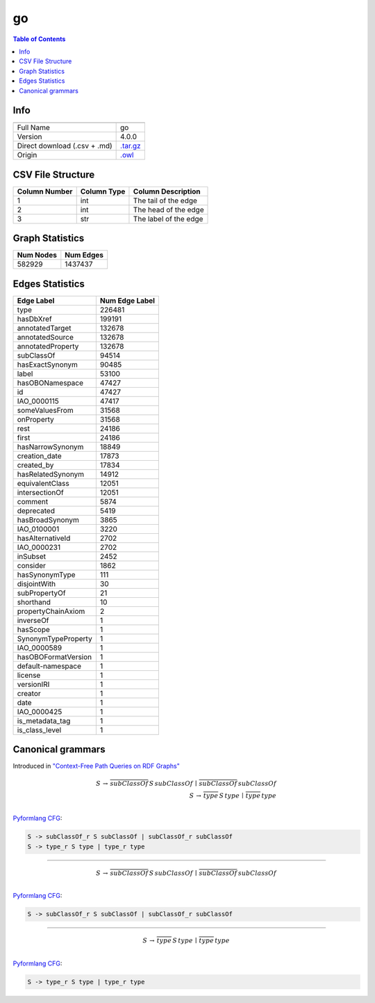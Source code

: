 .. _go:

go
==

.. contents:: Table of Contents

Info
----

.. list-table::
   :header-rows: 1

   * -
     -
   * - Full Name
     - go
   * - Version
     - 4.0.0
   * - Direct download (.csv + .md)
     - `.tar.gz <https://cfpq-data.storage.yandexcloud.net/4.0.0/graph/go.tar.gz>`_
   * - Origin
     - `.owl <http://purl.obolibrary.org/obo/go.owl>`_


CSV File Structure
------------------

.. list-table::
   :header-rows: 1

   * - Column Number
     - Column Type
     - Column Description
   * - 1
     - int
     - The tail of the edge
   * - 2
     - int
     - The head of the edge
   * - 3
     - str
     - The label of the edge


Graph Statistics
----------------

.. list-table::
   :header-rows: 1

   * - Num Nodes
     - Num Edges
   * - 582929
     - 1437437


Edges Statistics
----------------

.. list-table::
   :header-rows: 1

   * - Edge Label
     - Num Edge Label
   * - type
     - 226481
   * - hasDbXref
     - 199191
   * - annotatedTarget
     - 132678
   * - annotatedSource
     - 132678
   * - annotatedProperty
     - 132678
   * - subClassOf
     - 94514
   * - hasExactSynonym
     - 90485
   * - label
     - 53100
   * - hasOBONamespace
     - 47427
   * - id
     - 47427
   * - IAO_0000115
     - 47417
   * - someValuesFrom
     - 31568
   * - onProperty
     - 31568
   * - rest
     - 24186
   * - first
     - 24186
   * - hasNarrowSynonym
     - 18849
   * - creation_date
     - 17873
   * - created_by
     - 17834
   * - hasRelatedSynonym
     - 14912
   * - equivalentClass
     - 12051
   * - intersectionOf
     - 12051
   * - comment
     - 5874
   * - deprecated
     - 5419
   * - hasBroadSynonym
     - 3865
   * - IAO_0100001
     - 3220
   * - hasAlternativeId
     - 2702
   * - IAO_0000231
     - 2702
   * - inSubset
     - 2452
   * - consider
     - 1862
   * - hasSynonymType
     - 111
   * - disjointWith
     - 30
   * - subPropertyOf
     - 21
   * - shorthand
     - 10
   * - propertyChainAxiom
     - 2
   * - inverseOf
     - 1
   * - hasScope
     - 1
   * - SynonymTypeProperty
     - 1
   * - IAO_0000589
     - 1
   * - hasOBOFormatVersion
     - 1
   * - default-namespace
     - 1
   * - license
     - 1
   * - versionIRI
     - 1
   * - creator
     - 1
   * - date
     - 1
   * - IAO_0000425
     - 1
   * - is_metadata_tag
     - 1
   * - is_class_level
     - 1

Canonical grammars
------------------

Introduced in `"Context-Free Path Queries on RDF Graphs" <https://arxiv.org/abs/1506.00743>`_

.. math::

   S \, \rightarrow \, \overline{subClassOf} \, S \, subClassOf \, \mid \, \overline{subClassOf} \, subClassOf \, \\
   S \, \rightarrow \, \overline{type} \, S \, type \, \mid \, \overline{type} \, type \, \\

`Pyformlang CFG <https://pyformlang.readthedocs.io/en/latest/modules/context_free_grammar.html>`_:

.. code-block:: python

   S -> subClassOf_r S subClassOf | subClassOf_r subClassOf
   S -> type_r S type | type_r type

----

.. math::

   S \, \rightarrow \, \overline{subClassOf} \, S \, subClassOf \, \mid \, \overline{subClassOf} \, subClassOf \, \\

`Pyformlang CFG <https://pyformlang.readthedocs.io/en/latest/modules/context_free_grammar.html>`_:

.. code-block:: python

   S -> subClassOf_r S subClassOf | subClassOf_r subClassOf

----

.. math::

   S \, \rightarrow \, \overline{type} \, S \, type \, \mid \, \overline{type} \, type \, \\

`Pyformlang CFG <https://pyformlang.readthedocs.io/en/latest/modules/context_free_grammar.html>`_:

.. code-block:: python

   S -> type_r S type | type_r type
